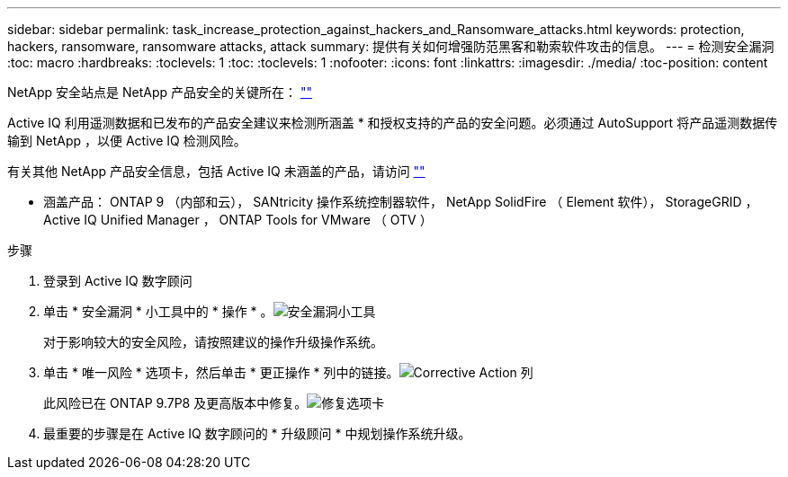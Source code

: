 ---
sidebar: sidebar 
permalink: task_increase_protection_against_hackers_and_Ransomware_attacks.html 
keywords: protection, hackers, ransomware, ransomware attacks, attack 
summary: 提供有关如何增强防范黑客和勒索软件攻击的信息。 
---
= 检测安全漏洞
:toc: macro
:hardbreaks:
:toclevels: 1
:toc: 
:toclevels: 1
:nofooter: 
:icons: font
:linkattrs: 
:imagesdir: ./media/
:toc-position: content


[role="lead"]
NetApp 安全站点是 NetApp 产品安全的关键所在： link:https://security.netapp.com[""]

Active IQ 利用遥测数据和已发布的产品安全建议来检测所涵盖 * 和授权支持的产品的安全问题。必须通过 AutoSupport 将产品遥测数据传输到 NetApp ，以便 Active IQ 检测风险。

有关其他 NetApp 产品安全信息，包括 Active IQ 未涵盖的产品，请访问 link:https://security.netapp.com[""]

* 涵盖产品： ONTAP 9 （内部和云）， SANtricity 操作系统控制器软件， NetApp SolidFire （ Element 软件）， StorageGRID ， Active IQ Unified Manager ， ONTAP Tools for VMware （ OTV ）

.步骤
. 登录到 Active IQ 数字顾问
. 单击 * 安全漏洞 * 小工具中的 * 操作 * 。image:Security_Image 1 Ransomware attacks.png["安全漏洞小工具"]
+
对于影响较大的安全风险，请按照建议的操作升级操作系统。

. 单击 * 唯一风险 * 选项卡，然后单击 * 更正操作 * 列中的链接。image:Corrective Action_Image 2 Ransomware attacks.png["Corrective Action 列"]
+
此风险已在 ONTAP 9.7P8 及更高版本中修复。image:Remediations_Image 3 Ransomware attacks.png["修复选项卡"]

. 最重要的步骤是在 Active IQ 数字顾问的 * 升级顾问 * 中规划操作系统升级。

